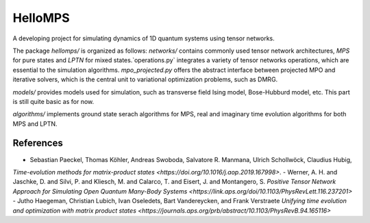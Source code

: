 HelloMPS
==========
A developing project for simulating dynamics of 1D quantum systems using tensor networks.

The package `hellomps/` is organized as follows: 
`networks/` contains commonly used tensor network architectures, `MPS` for pure states and `LPTN` for mixed states.`operations.py` integrates a variety of tensor networks operations, which are essential to the simulation algorithms. `mpo_projected.py` offers the abstract interface between projected MPO and iterative solvers, which is the central unit to variational optimization problems, such as DMRG.

`models/` provides models used for simulation, such as transverse field Ising model, Bose-Hubburd model, etc. This part is still quite basic as for now.

`algorithms/` implements ground state serach algorithms for MPS, real and imaginary time evolution algorithms for both MPS and LPTN.

References
----------
- Sebastian Paeckel, Thomas Köhler, Andreas Swoboda, Salvatore R. Manmana, Ulrich Schollwöck, Claudius Hubig,
`Time-evolution methods for matrix-product states <https://doi.org/10.1016/j.aop.2019.167998>`.
- Werner, A. H. and Jaschke, D. and Silvi, P. and Kliesch, M. and Calarco, T. and Eisert, J. and Montangero, S.
`Positive Tensor Network Approach for Simulating Open Quantum Many-Body Systems <https://link.aps.org/doi/10.1103/PhysRevLett.116.237201>`
- Jutho Haegeman, Christian Lubich, Ivan Oseledets, Bart Vandereycken, and Frank Verstraete
`Unifying time evolution and optimization with matrix product states <https://journals.aps.org/prb/abstract/10.1103/PhysRevB.94.165116>`

